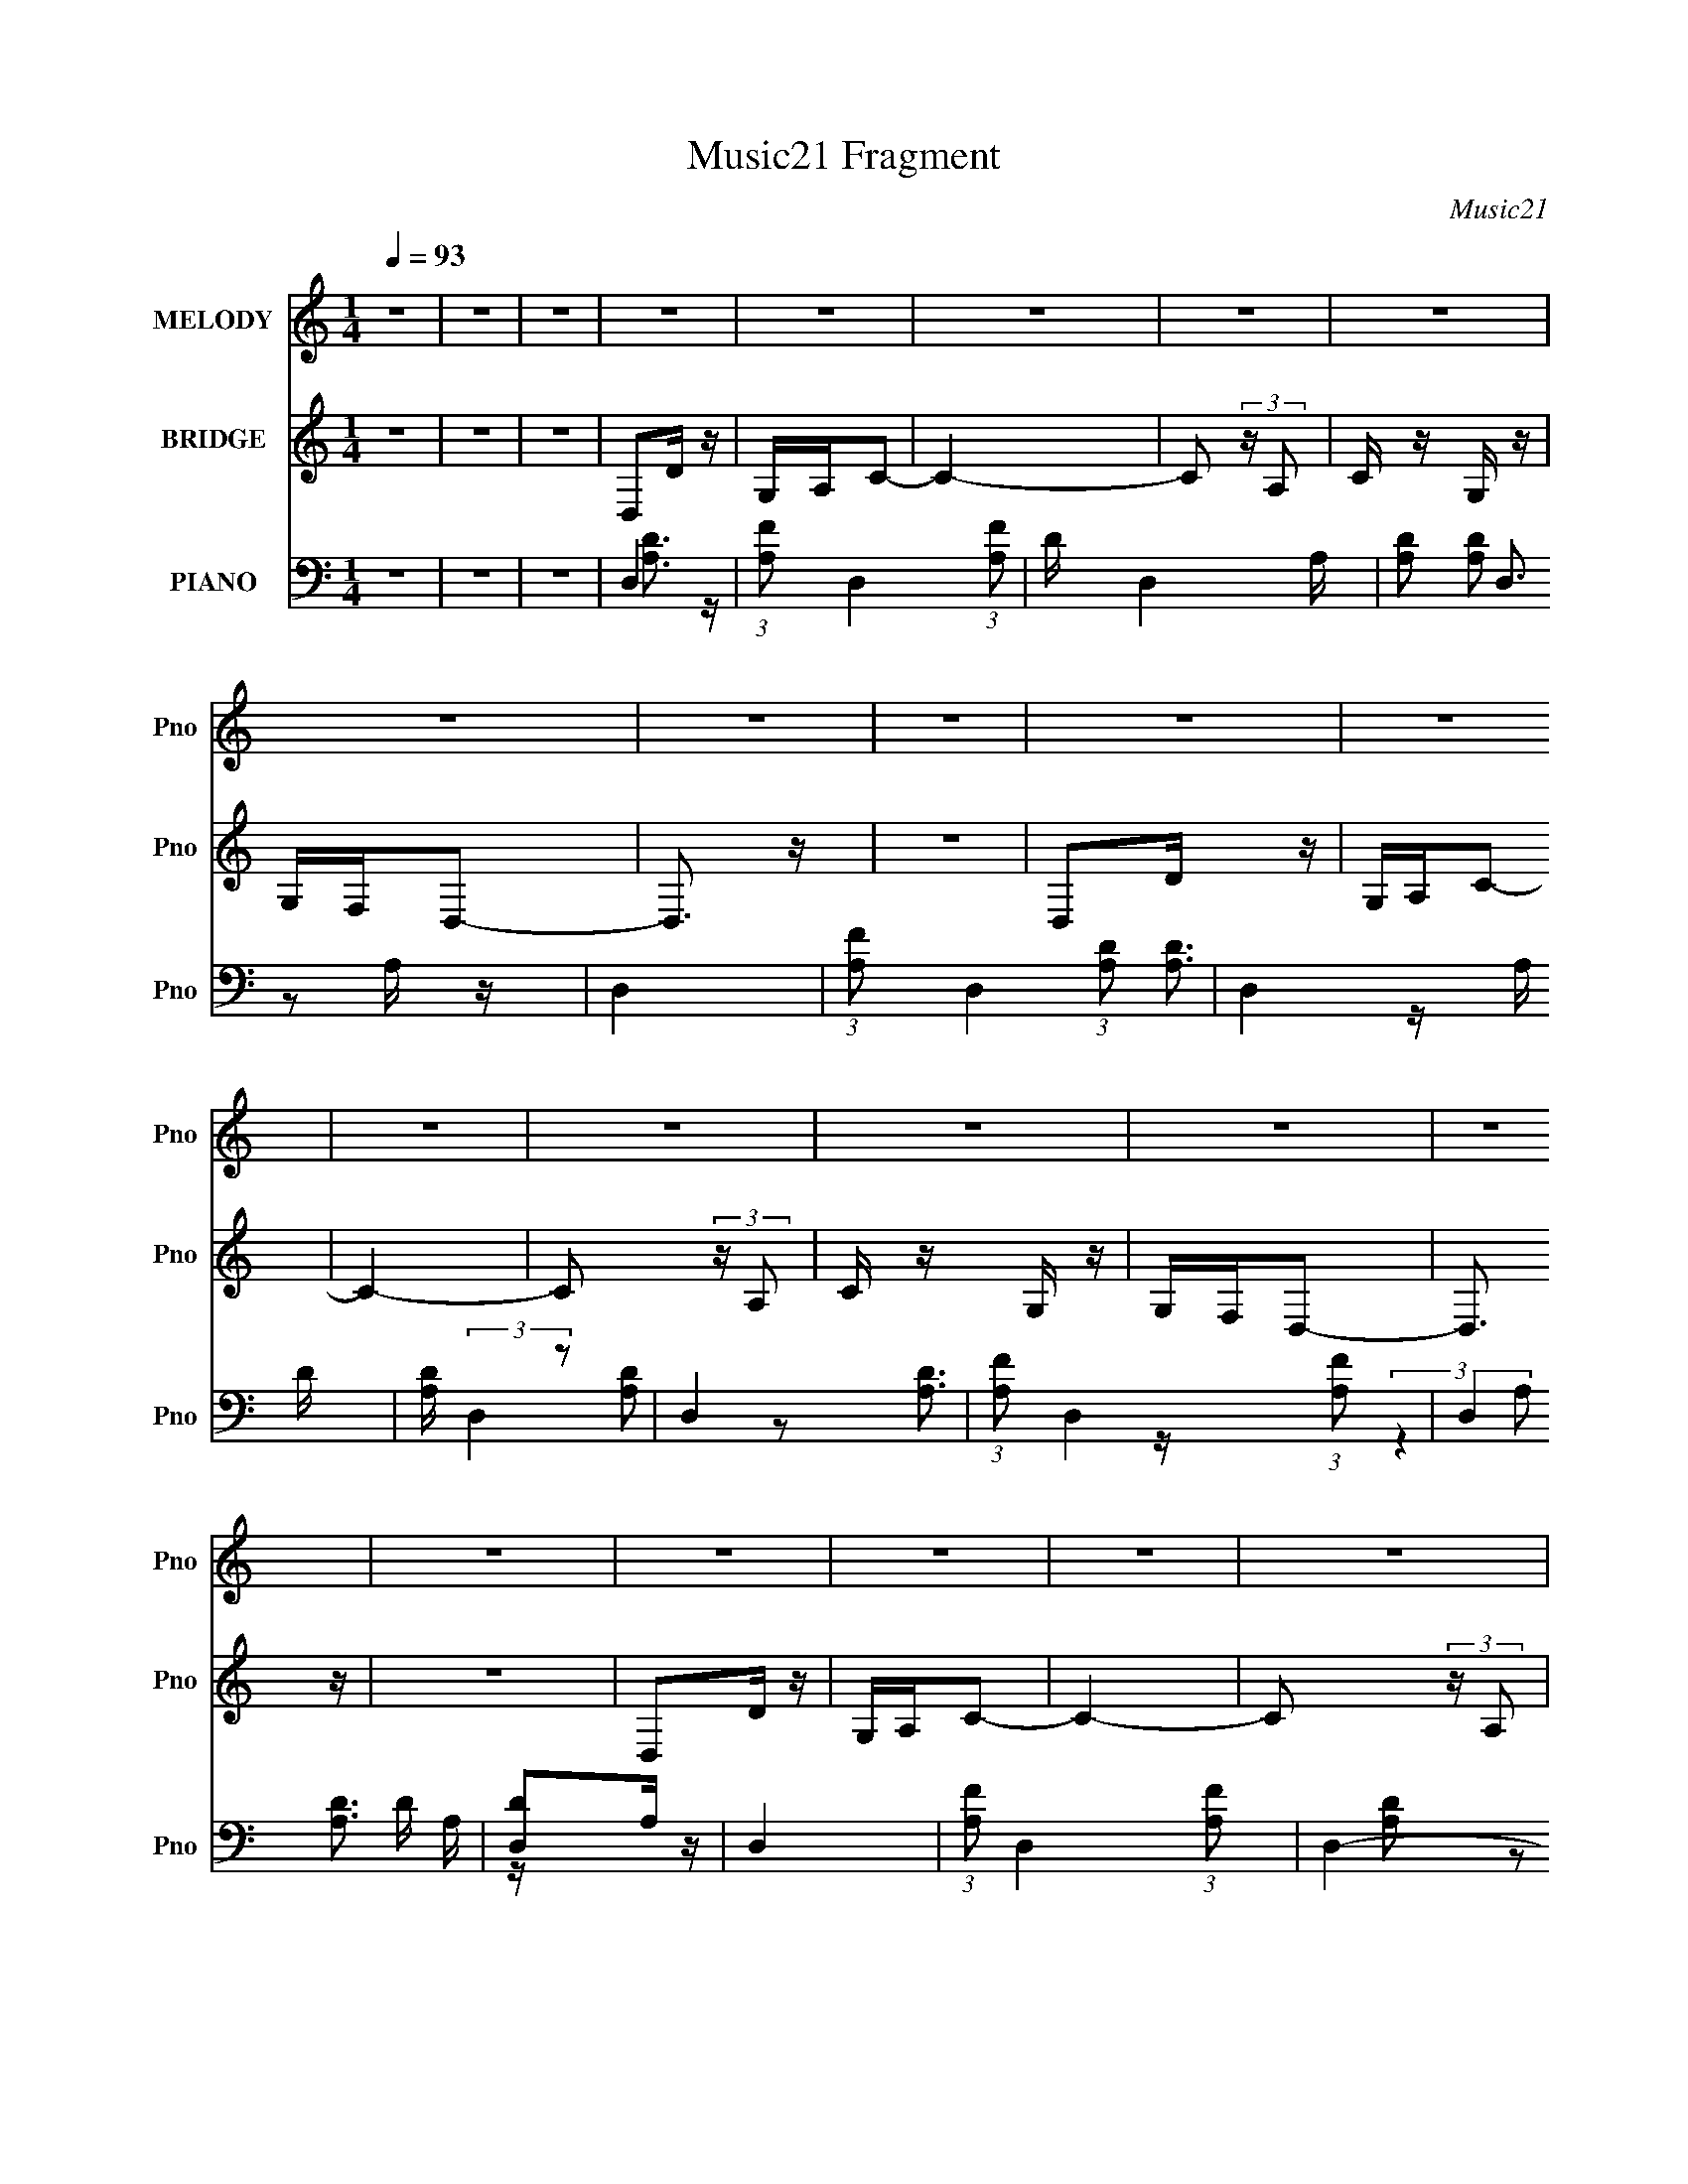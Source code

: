 X:1
T:Music21 Fragment
C:Music21
%%score 1 2 ( 3 4 5 6 )
L:1/16
Q:1/4=93
M:1/4
I:linebreak $
K:none
V:1 treble nm="MELODY" snm="Pno"
V:2 treble nm="BRIDGE" snm="Pno"
V:3 bass nm="PIANO" snm="Pno"
V:4 bass 
V:5 bass 
L:1/4
V:6 bass 
L:1/4
V:1
 z4 | z4 | z4 | z4 | z4 | z4 | z4 | z4 | z4 | z4 | z4 | z4 | z4 | z4 | z4 | z4 | z4 | z4 | z4 | %19
 z4 | z4 | z4 | z4 | z4 | z4 | z4 | z4 | z4 | z4 | z4 | z4 | z4 | z4 | z4 | z4 | f3 z | f z f z | %37
 f z e z | d z d2- | d4 | z4 | z4 | c z d z | e z f z | f z f2 | f z e z | d3 z | c4- | c2 z2 | %49
 z4 | z4 | a3 z | g z f2- | f z e2- | e z3 | g2 z2 | f z e2- | e z d2- | d2 z2 | f2 z2 | e z d2- | %61
 d z c2 | d z d2- | d4- | d z3 | z4 | z4 | f3 z | f z f z | f z e z | d z d2- | d4 | z4 | z4 | %74
 c z d z | e z f z | f z f2 | g z f z | d3 z | c4- | c2 z2 | z4 | z4 | a3 z | g z f2- | f z e2- | %86
 e z3 | g2 z2 | f[Q:1/4=92] z e2- | e z d2- | d2 z2 | f2 z2 | e z d2- | d z c2 | d z d2- | d4- | %96
 d z c z | d z a2- | a z g2- | g4- | g4- | g4- | g4 | z2[Q:1/4=93] z2 | f z g2- | g z f2- | %106
 f z c2- | c2 z2 | f z g2- | g z f2- | f z d2- | d2 z2 | z2 c z | d z a2- | a z g2- | g4- | g4- | %117
 g4- | g3 z | z4 | a z g2- | g z f2- | f z c2- | c2 z2 | a z g2- | g z a2- | a z d2- | d2 z2 | %128
 z2 c z | f z g z | a z a2 | z4 | g z f2- | f4- | f2 z2 | z4 | z4 | c3 z | c'3 z | f4- | f z g2- | %141
 g4- | g4- | g4- | g2 z2 | d3 z | d'3 z | g4- | g z a2- | a4- | a4- | a4- | a2 z2 | c3 z | c'3 z | %155
 f4- | f z g2- | g4- | g4- | g4- | g2 z2 | d3 z | d'3 z | a4- | a4- | a4- | a4- | a4- | a4 | z4 | %170
 z4 | f3 z | f z f z | f z e z | d z d2- | d4 | z4 | z4 | c z d z | e z f z | f z f2 | f z e z | %182
 d3 z | c4- | c2 z2 | z4 | z4 | a3 z | g z f2- | f z e2- | e z3 | g2 z2 | f z e2- | e z d2- | %194
 d2 z2 | f2 z2 | e z d2- | d z c2 | d z d2- | d4- | d z3 | z4 | z4 | f3 z | f z f z | f z e z | %206
 d z d2- | d4 | z4 | z4 | c z d z | e z f z | f z f2 | g z f z | d3 z | c4- | c2 z2 | z4 | z4 | %219
 a3 z | g z f2- | f z e2- | e z3 | g2 z2 | f z e2- | e z d2- | d2 z2 | f2 z2 | e z d2- | d z c2 | %230
 d z d2- | d4- | d z c z | d z a2- | a z g2- | g4- | g4- | g4- | g4 | z4 | f z g2- | g z f2- | %242
 f z c2- | c2 z2 | f z g2- | g z f2- | f z d2- | d2 z2 | z2 c z | d z a2- | a z g2- | g4- | g4- | %253
 g4- | g3 z | z4 | a z g2- | g z f2- | f z c2- | c2 z2 | a z g2- | g z a2- | a z d2- | d2 z2 | %264
 z2 c z |[Q:1/4=92] f z g z | a z a2 | z4 | g z f2- | f4-[Q:1/4=93] | f2 z2 | z4 | z4 | z4 | z4 | %275
[Q:1/4=93] z4 | _b z b2- | b z a z | g z _b2- | b3 z | _b z b2- | b z a z | g z a2- | a z3 | %284
 a z g2- | g z g z | a2f2 | d3 z | d z f2- | f3 z | c' z _b2- | b3 z | _b z a2- | a2g z | g2_b2- | %295
 b3 z | c' z _b2- | b2a z | g z a2- | a2 z2 | a z g2- | g z g z | a z f2 | d3 z | z2 c z | %305
 d z a2- | a z g2- | g4- | g4- | g4- | g4 | z4 | f z g2- | g z f2- | f z c2- | c2 z2 | f z g2- | %317
 g z f2- | f z d2- | d2 z2 | z2 c z | d z a2- | a z g2- | g4- | g4- | g4- | g3 z | z4 | a z g2- | %329
 g z f2- | f z c2- | c2 z2 | a z g2- | g z a2- | a z d2- | d2 z2 | z2 c z | f z g z | a z a2 | z4 | %340
 g z f2- | f4- | f2 z2 | z4 | z4 | c3 z | c'3 z | f4- | f z g2- | g4- | g4- | g4- | g2 z2 | d3 z | %354
 d'3 z | g4- | g z a2- | a4- | a4- | a4- | a2 z2 | c3 z | c'3 z | f4- | f z g2- | g4- | g4- | g4- | %368
 g2 z2 | d3 z | d'3 z | a4- | a4- | a4- | a4- | a4- | a4 | c3 z | c'3 z | f4- | f z g2- | g4- | %382
 g4- | g4- | g2 z2 | d3 z | d'3 z | g4- | g z a2- | a4- | a4- | a4- | a2 z2 | c3 z | c'3 z | f4- | %396
 f z g2- | g4- | g4- | g4- | g2 z2 | d3 z | d'3 z | a4- | a4- | a4- | a4- | a4- | a4 |] %409
V:2
 z4 | z4 | z4 | D,2D z | G,A,C2- | C4- | C2 (3:2:2z A,2 | C z G, z | G,F,D,2- | D,3 z | z4 | %11
 D,2D z | G,A,C2- | C4- | C2 (3:2:2z A,2 | C z G, z | G,F,D,2- | D,3 z | z4 | D,2D z | G,A,C2- | %21
 C4- | C2 (3:2:2z A,2 | C z G, z | G,F,D,2- | D,3 z | z4 | D,2D z | G,A,C2- | C4- | %30
 C2 (3:2:2z A,2 | C z G, z | G,F,D,2- | D,3 z | z4 | z4 | z4 | z4 | z4 | z4 | z4 | z4 | z4 | z4 | %44
 z4 | z4 | z4 | z4 | z4 | z4 | z4 | z4 | z4 | z4 | z4 | z4 | z4 | z4 | z4 | z4 | z4 | z4 | z4 | %63
 z4 | z4 | z4 | z4 | z4 | z4 | z4 | z4 | z4 | z4 | z4 | z4 | z4 | z4 | z4 | z4 | z4 | z4 | z4 | %82
 z4 | z4 | z4 | z4 | z4 | z4 | z[Q:1/4=92] z3 | z4 | z4 | z4 | z4 | z4 | z4 | z4 | z4 | z4 | z4 | %99
 e4- | e4- | e4- | e4 | f4-[Q:1/4=93] | f4 | d4- | d3 z | a4- | a4- | a3 z | c'2 z2 | _b4- | b4 | %113
 z4 | z4 | e'4- | e'4- | e'3 z | c'3 z | d'4- | d'4- | d'3 z | z4 | a4- | a4- | a3 z | c'3 z | %127
 g4- | g4- | g4 | c'3 z | [fa]4- | [fa]4- | [fa]4 | z2 g z | [fa]4- | [fa]4 | z4 | z4 | d'2g2- | %140
 d'2 (3:2:1g g2- | (3:2:2d'4 g g2- | d'3 (3:2:1g z | c'2g2 | c'3 g2 | (3:2:1e'4 g2 | z4 | z4 | %148
 a3 z | a z c2 | a z c2 | a3 z | a2c2 | a2c2- | a (3:2:1c z3 | _b2 z2 | _b2d2 | _b2d2 | _b z3 | %159
 g3 z | g2c2 | g2c2 | g z3 | a2 z2 | a2c2 | a2c2 | a2c2- | a3 (3:2:1c z | (3:2:1a4 c2 | a2c2- | %170
 a2 (3:2:1c z2 | z4 | z4 | z4 | z4 | z4 | z4 | z4 | z4 | z4 | z4 | z4 | z4 | z4 | z4 | z4 | z4 | %187
 z4 | z4 | z4 | z4 | z4 | z4 | z4 | z4 | z4 | z4 | z4 | z4 | z4 | z4 | z4 | z4 | z4 | z4 | z4 | %206
 z4 | z4 | z4 | z4 | z4 | z4 | z4 | z4 | z4 | z4 | z4 | z4 | z4 | z4 | z4 | z4 | z4 | z4 | z4 | %225
 z4 | z4 | z4 | z4 | z4 | z4 | z4 | z4 | z4 | z4 | e4- | e4- | e4- | e4 | f4- | f4 | d4- | d3 z | %243
 a4- | a4- | a3 z | c'2 z2 | _b4- | b4 | z4 | z4 | e'4- | e'4- | e'3 z | c'3 z | d'4- | d'4- | %257
 d'3 z | z4 | a4- | a4- | a3 z | c'3 z | g4- | g4- |[Q:1/4=92] g4 | c'3 z | [fa]4- | [fa]4- | %269
 [fa]4[Q:1/4=93] | z2 g z | [fa]4- | [fa]4 | z4 | z4 |[Q:1/4=93] _b2_e2- | _b2 (3:2:1e _e2- | %277
 (3:2:2_b4 e _e2- | _b2 (3:2:1e _e2 | _b2_e2- | _b2 (3:2:1e _e2 | (3:2:1_b4 _e2 | _b2_e z | a2c2 | %284
 (3:2:1a4 c2- | (3:2:2a4 c c2- | a2 (3:2:1c c2 | a2d2 | a2d2 | (3:2:1a4 d2- | a2 (3:2:1d d2 | %291
 _b2_e2 | _b2_e2 | _b2_e2 | _b2_e2 | _b2_e2 | _b2_e2 | _b2_e2 | _b2_e z | a2c z | a2c2 | a2c2 | %302
 a2c2 | a2d2- | (3:2:2a4 d d2- | (3:2:2a4 d d2- | (3:2:2a4 d d z | e4- | e4- | e4- | e4 | f4- | %312
 f4 | d4- | d3 z | a4- | a4- | a3 z | c'2 z2 | _b4- | b4 | z4 | z4 | e'4- | e'4- | e'3 z | c'3 z | %327
 d'4- | d'4- | d'3 z | z4 | a4- | a4- | a3 z | c'3 z | g4- | g4- | g4 | c'3 z | [fa]4- | [fa]4- | %341
 [fa]4 | z2 g z | [fa]4- | [fa]4 | z4 | z4 | d'2g2- | d'2 (3:2:1g g2- | (3:2:2d'4 g g2- | %350
 d'3 (3:2:1g z | c'2g2 | c'3 g2 | (3:2:1e'4 g2 | c'2 z2 | a3 z | a3 z | a z c2 | a z c2 | a3 z | %360
 a2c2 | a2c2- | a (3:2:1c z3 | _b2 z2 | _b2d2 | _b2d2 | _b z3 | g3 z | g2c2 | g2c2 | g z3 | a2 z2 | %372
 a2c2 | a2c2 | a2c2- | a3 (3:2:1c z | (3:2:1a4 c2 | a2c2- | a2 (3:2:1c z2 | d'2g2- | %380
 d'2 (3:2:1g g2- | (3:2:2d'4 g g2- | d'3 (3:2:1g z | c'2g2 | c'3 g2 | (3:2:1e'4 g2 | c'2 z2 | %387
 a3 z | a3 z | a z c2 | a z c2 | a3 z | a2c2 | a2c2- | a (3:2:1c z3 | _b2 z2 | _b2d2 | _b2d2 | %398
 _b z3 | g3 z | g2c2 | g2c2 | g z3 | a2 z2 | a2c2 | a2c2 | a2c2- | a3 (3:2:1c z | (3:2:1a4 c2 | %409
 a2c2- | a2 (3:2:1c z2 |] %411
V:3
 z4 | z4 | z4 | D,4- | (3:2:1[A,F]2 D,4- (3:2:1[A,F]2 | D D,4- A, | [A,D]2 D,3 A, z | D,4- | %8
 (3:2:1[A,F]2 D,4- (3:2:1[A,D]2 | D,4- A, D | [A,D] (3:2:2D,4 z2 | D,4- | %12
 (3:2:1[A,F]2 D,4- (3:2:1[A,F]2 | D,4 D A, | [D,D]2A, z | D,4- | (3:2:1[A,F]2 D,4- (3:2:1[A,F]2- | %17
 D,4- (3:2:1[A,F]4 | [D,DA,D]3 z | D,4- | (3:2:1[A,F]2 D,4- (3:2:1[A,F]2 | D D,4- A, | %22
 [A,D]2 D,3 A, z | D,4- | (3:2:1[A,F]2 D,4- (3:2:1[A,D]2 | D,4- A, D | [A,D] (3:2:2D,4 z2 | D,4- | %28
 (3:2:1[A,F]2 D,4- (3:2:1[A,F]2 | D,4 D A, | [D,D]2A, z | D,,4- | [FA,] D,,4 (3:2:1A,,4 A, | %33
 D,,4- | D,, [A,D]3 z | [D,A,D]2D,2- | A,2 D, z2 | D, z D,2- | [D,A,]3 x | [D,A,] z D,2 | %40
 (3:2:2[A,D]4 A,2- | D, (3:2:2A,2 z [D,A,] z | [D,A,] z A, z | [_B,,_B,D]2B,,2 | (3_B,2 z2 B,2 | %45
 (3:2:2[_B,,DF]4 z2 | [_B,D]2B, z | F,, z F,,2 | (3:2:1[F,C]2 C, (3:2:2z2 F,2 | (3:2:2[C,F]4 z2 | %50
 [C,F,] z F, z | [G,,G,]3 z | [D,D]3 z | (3:2:1[D,G,,G,] [G,,G,]4/3[G,,D,]2- | G,2 [G,,D,] D z | %55
 A,, z A,,2 | (3[E,A,]2 z2 E,2- | A,, (3:2:1E, z [A,,A,] z | A, z A, z | [_B,,_B,]2B,,2 | %60
 (3:2:2F,4 F,2- | [F,_B,,F]4 | _B, z B, z | D,,2D,,2- | (3:2:1[A,,D]4 D,, (3:2:1A,2 | D,, z D,,2- | %66
 [A,D]3 D,,3 z | [D,A,D]2D,2- | A,2 D, z2 | D, z D,2- | [D,A,]3 x | [D,A,] z D,2 | %72
 (3:2:2[A,D]4 A,2- | D, (3:2:2A,2 z [D,A,] z | [D,A,] z A, z | [_B,,_B,D]2B,,2 | (3_B,2 z2 B,2 | %77
 (3:2:2[_B,,DF]4 z2 | [_B,D]2B, z | F,, z F,,2 | (3:2:1[F,C]2 C, (3:2:2z2 F,2 | (3:2:2[C,F]4 z2 | %82
 [C,F,] z F, z | [G,,G,]3 z | [D,D]3 z | (3:2:1[D,G,,G,] [G,,G,]4/3[G,,D,]2- | G,2 [G,,D,] D z | %87
 A,, z A,,2 | (3[E,A,]2[Q:1/4=92] z2 E,2- | A,, (3:2:1E, z [A,,A,] z | A, z A, z | [_B,,_B,]2B,,2 | %92
 (3:2:2F,4 F,2- | [F,_B,,F]4 | _B, z B, z | D,,2D,,2- | (3:2:1[A,,D]4 D,, (3:2:1A,2 | D,, z D,,2- | %98
 [A,D]3 D,,3 z | C, z C, z | (3G,2 z2 G,2- | (3:2:1[G,C,] C,/3 z [C,G,]2- | %102
 [CE]2 (3:2:1[C,G,] C z |[Q:1/4=93] (3:2:2[_B,,_B,]4 z2 | (3F,2 z2 F,2- | %105
 (3:2:1[F,_B,,_B,F] [_B,,_B,F]7/3 z | [_B,F] B,,2 z2 | [F,,A,] z [F,,A,]2- | %108
 (3:2:4[CF]2 [F,,A,] z2 A,2 | [F,,A,] z F,,2- | C2 F,,3 A, z | G,,2G,,2 | %112
 (3:2:1G,4 D,4- (3:2:1_B,2 | [D,G,,G,D]6 | [G,_B,] z G, z | (3:2:2[C,C]4 z2 | (3G,2 z2 G,2 | %117
 [C,G,] z [C,G,] z | (3:2:2E4 z2 | _B,, z B,,2 | [F,_B,] _B,2 z | [F,_B,,F]4 | [_B,D]2 z2 | %123
 [F,,A,]3 z | [CA,] [A,F,,] [F,,C](3:2:2C/ z | (12:7:1[C,F,,A,F,,-]8 | C2 F,,2 A, z | G,, z G,,2- | %128
 [G,,_B,] _B,G, z | (24:17:1[D,G,,DG,,-]8 | [_B,D]2 G,,3 G, z | F,,2F,, z | (3:2:2F,4 C,2- | %133
 (6:5:1[C,F,,FF,,-]8 | [F,,A,A,]3 A, | (3:2:2[F,,A,F]4 z2 | [F,,A,]2 [C,-A,]8 C,2 | %137
 [F,,F] z F,,2- | [A,C]2 F,,3 A, z | (3:2:2[G,,G,D]4 z2 | (3:2:1[G,_B,]4 D, (3:2:1D,2- | %141
 [G,,G,D]2 (3:2:1D, [G,,D,]2- | [G,_B,]2 [G,,D,]3 G, z | [C,C]2C,2- | (3:2:1E4 C,2 (3:2:1G,2 | %145
 C, z C,2- | [C,G,] z G, z | (3:2:2[F,,A,C]4 z2 | [F,,C]2 C2 | [F,,F]2 C,4- [F,,A,] | %150
 (3:2:1[C,A,] A,/3 z A, z | (3:2:2[F,,A,]4 z2 | [F,,CFC,-]3 (3:2:1C,3/2- | (3:2:1[C,F,,CF,,-]8 | %154
 [F,,A,A,]3 z | G,,2G,,2- | [G,,_B,]2 [DG,] z | (6:5:1[D,G,,D]8 | [G,,_B,]2G, z | [C,G,] z C,2- | %160
 (3:2:1E4 C,2 (3:2:1G,2 | C, z C, z | (3:2:1[G,C,] C,/3 z G, z | F,, z F,,2- | %164
 [F,,CC,-]3 (3:2:1C,3/2- | (6:5:1[C,F,,CF,,-]8 | A,2 F,,2 F,2- | (3:2:1[F,F,,] F,,/3 z F,,2- | %168
 [F,,F,] F,2 z | (24:23:1[C,F,,F,,-]8 | [F,,F,F,]4 | [D,A,D]2D,2- | A,2 D, z2 | D, z D,2- | %174
 [D,A,]3 x | [D,A,] z D,2 | (3:2:2[A,D]4 A,2- | D, (3:2:2A,2 z [D,A,] z | [D,A,] z A, z | %179
 [_B,,_B,D]2B,,2 | (3_B,2 z2 B,2 | (3:2:2[_B,,DF]4 z2 | [_B,D]2B, z | F,, z F,,2 | %184
 (3:2:1[F,C]2 C, (3:2:2z2 F,2 | (3:2:2[C,F]4 z2 | [C,F,] z F, z | [G,,G,]3 z | [D,D]3 z | %189
 (3:2:1[D,G,,G,] [G,,G,]4/3[G,,D,]2- | G,2 [G,,D,] D z | A,, z A,,2 | (3[E,A,]2 z2 E,2- | %193
 A,, (3:2:1E, z [A,,A,] z | A, z A, z | [_B,,_B,]2B,,2 | (3:2:2F,4 F,2- | [F,_B,,F]4 | _B, z B, z | %199
 D,,2D,,2- | (3:2:1[A,,D]4 D,, (3:2:1A,2 | D,, z D,,2- | [A,D]3 D,,3 z | [D,A,D]2D,2- | A,2 D, z2 | %205
 D, z D,2- | [D,A,]3 x | [D,A,] z D,2 | (3:2:2[A,D]4 A,2- | D, (3:2:2A,2 z [D,A,] z | %210
 [D,A,] z A, z | [_B,,_B,D]2B,,2 | (3_B,2 z2 B,2 | (3:2:2[_B,,DF]4 z2 | [_B,D]2B, z | F,, z F,,2 | %216
 (3:2:1[F,C]2 C, (3:2:2z2 F,2 | (3:2:2[C,F]4 z2 | [C,F,] z F, z | [G,,G,]3 z | [D,D]3 z | %221
 (3:2:1[D,G,,G,] [G,,G,]4/3[G,,D,]2- | G,2 [G,,D,] D z | A,, z A,,2 | (3[E,A,]2 z2 E,2- | %225
 A,, (3:2:1E, z [A,,A,] z | A, z A, z | [_B,,_B,]2B,,2 | (3:2:2F,4 F,2- | [F,_B,,F]4 | _B, z B, z | %231
 D,,2D,,2- | (3:2:1[A,,D]4 D,, (3:2:1A,2 | D,, z D,,2- | [A,D]3 D,,3 z | C, z C, z | %236
 (3G,2 z2 G,2- | (3:2:1[G,C,] C,/3 z [C,G,]2- | [CE]2 (3:2:1[C,G,] C z | (3:2:2[_B,,_B,]4 z2 | %240
 (3F,2 z2 F,2- | (3:2:1[F,_B,,_B,F] [_B,,_B,F]7/3 z | [_B,F] B,,2 z2 | [F,,A,] z [F,,A,]2- | %244
 (3:2:4[CF]2 [F,,A,] z2 A,2 | [F,,A,] z F,,2- | C2 F,,3 A, z | G,,2G,,2 | %248
 (3:2:1G,4 D,4- (3:2:1_B,2 | [D,G,,G,D]6 | [G,_B,] z G, z | (3:2:2[C,C]4 z2 | (3G,2 z2 G,2 | %253
 [C,G,] z [C,G,] z | (3:2:2E4 z2 | _B,, z B,,2 | [F,_B,] _B,2 z | [F,_B,,F]4 | [_B,D]2 z2 | %259
 [F,,A,]3 z | [CA,] [A,F,,] [F,,C](3:2:2C/ z | (12:7:1[C,F,,A,F,,-]8 | C2 F,,2 A, z | G,, z G,,2- | %264
 [G,,_B,] _B,G, z |[Q:1/4=92] (24:17:1[D,G,,DG,,-]8 | [_B,D]2 G,,3 G, z | F,,2F,, z | %268
 (3:2:2F,4 C,2- | (6:5:1[C,F,,FF,,-]8[Q:1/4=93] | [F,,A,A,]3 A, | (3:2:2[F,,A,F]4 z2 | %272
 [F,,A,]2 [C,-A,]8 C,2 | [F,,F] z F,,2- | [A,C]2 F,,3 A, z |[Q:1/4=93] _E,,4- | %276
 [_E_B] E,,4- B,,4- E | [G_B] E,,4- B,,4- _E | [_E_B] E,,3 B,,3 E z | _E,,4- | [E,,_EE]4 B,,4 | %281
 [G_B] z _E z | [_EG_B] z3 | F,,4- | [FA] F,,4- C,4- (3:2:1C C | [CA] F,,4- C,4- C | %286
 [F,,CF] (3:2:1C, x/3 C z | D,4- | [D,DFD]7 A,4- A, | [DFA] z A, z | [DF] z D z | _E,,4- | %292
 (12:7:1[E,,_EE]16 B,,8- B,,2 | [G_B] z _E z | [G_B] z _E z | _E,,4- | [G_B] E,,4- B,,4- _E | %297
 [E,,G] (3:2:1B,, x/3 [_EG] z | [G_B] z3 | F,,4- | [FA] F,,2 C z | [FA] z C z | [F,,F] z C z | %303
 D,,4- | [FA] D,,4- D | [FA] D,,4- D | [D,,DD]4 | C,4- | [G,CE] (3:2:1[CEC,-]5/2 C,19/3- C, | %309
 [G,CG] [CG]2 z | [CE]2 (3:2:1G, C z | _B,,4- | [B,,_B,]8 F, | (3:2:1[F,_B,F] [_B,F]7/3 z | %314
 [_B,F] z3 | F,,4- | [CF]2 F,,4- (3:2:1A, A, | [F,,A,A,]4 | C2A, z | G,,4- | %320
 (3:2:1[G,,G,]16 D,8- D,2 | G, z G, z | [G,_B,] z G, z | C,4- | [C,-G,G,]8 C, | G, z G, z | %326
 (3:2:2E4 z2 | _B,,4- | [B,,_B,] [_B,F,]2 z | [B,,F,_B,B,]4 | [_B,D]2 z2 | F,,4- | %332
 A,2 F,,4- C C,4- C | [F,,A,A,]4 C,4- C, | C2A, z | G,,4- | _B,2 G,,4- D,4- G, | [G,,G,G,]6 D,6 | %338
 [_B,D]2G, z | F,,4- | C F,,4- C,4- A, | [F,,A,A,]7 C,7 | A, z A,2 | F,,4- | %344
 (12:7:1[F,,A,A,]16 C,8- C,2 | [A,F] z A, z | [A,C]2A, z | G,,4- | %348
 [D,G,_B,] (3:2:1[G,_B,G,,-]5/2 G,,19/3- G,,3 | [G,D]2 D, D,2- | [G,_B,]2 D,3 G, z | C,4- | %352
 [C,E]3 x | (3:2:1[G,C,-] C,10/3- | [C,G,]2 G, z | F,,4- | (24:13:1[C,C]16 F,,8- F,, | F2A, z | %358
 A, z A, z | E,, z C,2- | [C,-F]8 F,,8- C, F,, | A, z A, z | A, z A, z | G,,4- | %364
 _B,2 G,,4- D D,4- G, | [G,,G,G,]7 D,7 | _B,2G, z | C,4- | [C,E]6 | C2G,2- | C, (3:2:1G, z G, z | %371
 F,,4- | (3:2:1[F,,C]16 C,8- C,3 | C z F,2 | A,2F,2- | F,,4- (3:2:1F, | [F,,F,]12 C,12 | A, z3 | %378
 F, z F, z | G,,4- | [D,G,_B,] (3:2:1[G,_B,G,,-]5/2 G,,19/3- G,,3 | [G,D]2 D, D,2- | %382
 [G,_B,]2 D,3 G, z | C,4- | [C,E]3 x | (3:2:1[G,C,-] C,10/3- | [C,G,]2 G, z | F,,4- | %388
 (24:13:1[C,C]16 F,,8- F,, | F2A, z | A, z A, z | E,, z C,2- | [C,-F]8 F,,8- C, F,, | A, z A, z | %394
 A, z A, z | G,,4- | _B,2 G,,4- D D,4- G, | [G,,G,G,]7 D,7 | _B,2G, z | C,4- | [C,E]6 | C2G,2- | %402
 C, (3:2:1G, z G, z | F,,4- | (3:2:1[F,,C]16 C,8- C,3 | C z F,2 | A,2F,2- | F,,4- (3:2:1F, | %408
 [F,,F,]12 C,12 | A, z3 | F, z F, z |] %411
V:4
 x4 | x4 | x4 | [A,D]3 z | x20/3 | x6 | x7 | [A,D]2 z2 | x20/3 | x6 | x5 | [A,D]3 z | x20/3 | x6 | %14
 [A,D]2 z2 | [A,D]3 z | x20/3 | x20/3 | (3:2:2z4 A,2 | [A,D]3 z | x20/3 | x6 | x7 | [A,D]2 z2 | %24
 x20/3 | x6 | x5 | [A,D]3 z | x20/3 | x6 | [A,D]2 z2 | (3:2:2[DA,]4 z2 | x26/3 | [A,D]4- | x5 | %35
 x4 | D z3 x | (3:2:2F4 z2 | D2 z2 | F3 z | x4 | F3 z x | D2 z2 | x4 | D3 z | z2 _B,,2 | x4 | %47
 (3:2:2[F,A,]4 z2 | x5 | z2 C,2- | [A,C]2 z2 | z2 G,,2 | (3:2:2z4 D,2- | D4 | x5 | (3:2:2A,4 z2 | %56
 x4 | C2 z2 x2/3 | E2 z2 | D4 | _B,4 | z2 [_B,,_B,] z | D2 z2 | [A,D]4 | x5 | F2A, z | x7 | x4 | %68
 D z3 x | (3:2:2F4 z2 | D2 z2 | F3 z | x4 | F3 z x | D2 z2 | x4 | D3 z | z2 _B,,2 | x4 | %79
 (3:2:2[F,A,]4 z2 | x5 | z2 C,2- | [A,C]2 z2 | z2 G,,2 | (3:2:2z4 D,2- | D4 | x5 | (3:2:2A,4 z2 | %88
 x4 | C2 z2 x2/3 | E2 z2 | D4 | _B,4 | z2 [_B,,_B,] z | D2 z2 | [A,D]4 | x5 | F2A, z | x7 | %99
 (3:2:2[CG]4 z2 | (3:2:2[CE]4 z2 | [CG]3 z | x14/3 | D4 | _B,3 z | z2 _B,,2- | x5 | C3 z | x14/3 | %109
 C2A,2 | x7 | _B,4 | x8 | z2 [G,,G,] z x2 | D3 z | G, z C,2 | E3 z | C3 z | z2 G,2 | D4 | %120
 (3:2:2z4 F,2- | _B, z _B,,2 | x4 | C4- | (3:2:2z4 C,2- | F4 x2/3 | x6 | [G,D]4 | (3:2:2z4 D,2- | %129
 G, z G, z x5/3 | x7 | A,4 | C z (3:2:2A,2 z | A, z A, z x8/3 | (3:2:2C4 z2 | (3:2:2[CF]4 z2 | %136
 (3:2:2C4 z2 x8 | [A,F] z A, z | x7 | z2 G,,2 | x5 | x14/3 | x7 | G, z G,2 | x6 | (3:2:2C4 z2 | %146
 [CE]2 z2 | z2 F,,2- | z2 A,2 | x7 | (3:2:2C4 z2 | z2 F,,2- | z2 (3:2:2A,2 z | A, z A, z x4/3 | %154
 (3:2:2[CF]4 z2 | D4- | (3:2:2z4 D,2- | G, z G,,2- x8/3 | D z3 | (3:2:2C4 z2 | x6 | C2G,2- | %162
 [CE]2 z2 | [F,A,]4 | z2 F,2 | (3:2:2F4 z2 x8/3 | x6 | [A,C]4 | z2 A, z | F4 x11/3 | C3 z | x4 | %172
 D z3 x | (3:2:2F4 z2 | D2 z2 | F3 z | x4 | F3 z x | D2 z2 | x4 | D3 z | z2 _B,,2 | x4 | %183
 (3:2:2[F,A,]4 z2 | x5 | z2 C,2- | [A,C]2 z2 | z2 G,,2 | (3:2:2z4 D,2- | D4 | x5 | (3:2:2A,4 z2 | %192
 x4 | C2 z2 x2/3 | E2 z2 | D4 | _B,4 | z2 [_B,,_B,] z | D2 z2 | [A,D]4 | x5 | F2A, z | x7 | x4 | %204
 D z3 x | (3:2:2F4 z2 | D2 z2 | F3 z | x4 | F3 z x | D2 z2 | x4 | D3 z | z2 _B,,2 | x4 | %215
 (3:2:2[F,A,]4 z2 | x5 | z2 C,2- | [A,C]2 z2 | z2 G,,2 | (3:2:2z4 D,2- | D4 | x5 | (3:2:2A,4 z2 | %224
 x4 | C2 z2 x2/3 | E2 z2 | D4 | _B,4 | z2 [_B,,_B,] z | D2 z2 | [A,D]4 | x5 | F2A, z | x7 | %235
 (3:2:2[CG]4 z2 | (3:2:2[CE]4 z2 | [CG]3 z | x14/3 | D4 | _B,3 z | z2 _B,,2- | x5 | C3 z | x14/3 | %245
 C2A,2 | x7 | _B,4 | x8 | z2 [G,,G,] z x2 | D3 z | G, z C,2 | E3 z | C3 z | z2 G,2 | D4 | %256
 (3:2:2z4 F,2- | _B, z _B,,2 | x4 | C4- | (3:2:2z4 C,2- | F4 x2/3 | x6 | [G,D]4 | (3:2:2z4 D,2- | %265
 G, z G, z x5/3 | x7 | A,4 | C z (3:2:2A,2 z | A, z A, z x8/3 | (3:2:2C4 z2 | (3:2:2[CF]4 z2 | %272
 (3:2:2C4 z2 x8 | [A,F] z A, z | x7 | _E2_B,,2- | x10 | x10 | x9 | [G_B]2_B,,2- | (3:2:2_B4 z2 x4 | %281
 x4 | x4 | C z C,2- | x32/3 | x10 | (3:2:2A4 z2 | (3:2:2[FA]4 z2 | A2 z2 x8 | x4 | A2 z2 | %291
 [_E_B]3 z | _B2 z2 x46/3 | x4 | x4 | [_E_B]3 z | x10 | (3:2:2_B4 z2 | x4 | [FA]2C2 | x5 | x4 | %302
 A2 z2 | (3:2:2[FA]4 z2 | x6 | x6 | [FA]2 z2 | (3:2:2[CG]4 z2 | z2 G,2- x6 | z2 G,2- | x14/3 | %311
 (3:2:2_B,4 z2 | z2 F,2- x5 | z2 F,2 | x4 | A, z A,2- | x23/3 | C2 z2 | x4 | _B,4 | %320
 z2 _B, z x50/3 | (3:2:2D4 z2 | D3 z | G, z G, z | E3 z x5 | C3 z | z2 G,2 | D4 | z2 [_B,,F,]2- | %329
 (3:2:2F4 z2 | x4 | A,3 z | x12 | F4 x5 | x4 | [G,D]4 | x11 | D2 z2 x8 | x4 | (3:2:2F,4 z2 | x10 | %341
 F2 z2 x10 | (3:2:2C4 z2 | (3:2:2[A,CF]4 z2 | (3:2:2C4 z2 x46/3 | x4 | x4 | (3:2:2[G,D]4 z2 | %348
 z2 D,2- x8 | x5 | x7 | G, z G,2 | z2 G,2- | (3:2:2C4 z2 | [CE]2 z2 | A, z C,2- | z2 A,2 x41/3 | %357
 x4 | (3:2:2C4 z2 | F,,4- | z2 A, z x14 | C2 z2 | (3:2:2[CF]4 z2 | D4- | x12 | (3:2:2D4 z2 x10 | %366
 D z3 | G, z G,2 | z2 G, z x2 | x4 | [CE]2 z2 x2/3 | [F,A,]4 | z2 F,2 x53/3 | (3:2:2F4 z2 | x4 | %375
 [A,C]4 x2/3 | z2 A, z x20 | F4 | C3 z | (3:2:2[G,D]4 z2 | z2 D,2- x8 | x5 | x7 | G, z G,2 | %384
 z2 G,2- | (3:2:2C4 z2 | [CE]2 z2 | A, z C,2- | z2 A,2 x41/3 | x4 | (3:2:2C4 z2 | F,,4- | %392
 z2 A, z x14 | C2 z2 | (3:2:2[CF]4 z2 | D4- | x12 | (3:2:2D4 z2 x10 | D z3 | G, z G,2 | %400
 z2 G, z x2 | x4 | [CE]2 z2 x2/3 | [F,A,]4 | z2 F,2 x53/3 | (3:2:2F4 z2 | x4 | [A,C]4 x2/3 | %408
 z2 A, z x20 | F4 | C3 z |] %411
V:5
 x | x | x | x | x5/3 | x3/2 | x7/4 | x | x5/3 | x3/2 | x5/4 | x | x5/3 | x3/2 | x | x | x5/3 | %17
 x5/3 | x | x | x5/3 | x3/2 | x7/4 | x | x5/3 | x3/2 | x5/4 | x | x5/3 | x3/2 | x | (3:2:2z/ A,,- | %32
 x13/6 | x | x5/4 | x | x5/4 | x | x | x | x | x5/4 | x | x | x | x | x | z/ C,/- | x5/4 | %49
 z/ F,/4 z/4 | x | x | x | x | x5/4 | E | x | x7/6 | x | x | x | x | x | x | x5/4 | x | x7/4 | x | %68
 x5/4 | x | x | x | x | x5/4 | x | x | x | x | x | z/ C,/- | x5/4 | z/ F,/4 z/4 | x | x | x | x | %86
 x5/4 | E | x | x7/6 | x | x | x | x | x | x | x5/4 | x | x7/4 | x | x | x | x7/6 | z/ _B,,/ | x | %105
 z/ F,/ | x5/4 | x | x7/6 | x | x7/4 | z/ D,/- | x2 | x3/2 | x | z/ G,/4 z/4 | x | x | x | %119
 z/ F,/- | x | z/ _B,/4 z/4 | x | z/ F,,/- | x | z/ A,/4 z/4 x/6 | x3/2 | x | x | x17/12 | x7/4 | %131
 x | x | x5/3 | x | z/ F,,/- | x3 | x | x7/4 | z/ D,/- | x5/4 | x7/6 | x7/4 | x | x3/2 | %145
 z/ G,/4 z/4 | x | z/ A,/ | (3:2:2z C,/- | x7/4 | x | x | x | x4/3 | x | x | x | z/ G,/ x2/3 | x | %159
 z/ G,/ | x3/2 | x | x | x | x | z/ F,/ x2/3 | x3/2 | x | (3:2:2z C,/- | x23/12 | x | x | x5/4 | %173
 x | x | x | x | x5/4 | x | x | x | x | x | z/ C,/- | x5/4 | z/ F,/4 z/4 | x | x | x | x | x5/4 | %191
 E | x | x7/6 | x | x | x | x | x | x | x5/4 | x | x7/4 | x | x5/4 | x | x | x | x | x5/4 | x | x | %212
 x | x | x | z/ C,/- | x5/4 | z/ F,/4 z/4 | x | x | x | x | x5/4 | E | x | x7/6 | x | x | x | x | %230
 x | x | x5/4 | x | x7/4 | x | x | x | x7/6 | z/ _B,,/ | x | z/ F,/ | x5/4 | x | x7/6 | x | x7/4 | %247
 z/ D,/- | x2 | x3/2 | x | z/ G,/4 z/4 | x | x | x | z/ F,/- | x | z/ _B,/4 z/4 | x | z/ F,,/- | %260
 x | z/ A,/4 z/4 x/6 | x3/2 | x | x | x17/12 | x7/4 | x | x | x5/3 | x | z/ F,,/- | x3 | x | x7/4 | %275
 (3:2:2_B z/ | x5/2 | x5/2 | x9/4 | x | x2 | x | x | [FA]3/4 z/4 | x8/3 | x5/2 | x | z/ A,/- | x3 | %289
 x | x | z/ _B,,/- | x29/6 | x | x | z/ _B,,/- | x5/2 | x | x | x | x5/4 | x | x | z/ D/ | x3/2 | %305
 x3/2 | x | z/ G,/- | x5/2 | x | x7/6 | D | x9/4 | x | x | C3/4 z/4 | x23/12 | x | x | z/ D,/- | %320
 x31/6 | x | x | (3:2:2C z/ | x9/4 | x | x | z/ F,/- | x | x | x | C- | x3 | x9/4 | x | z/ D,/- | %336
 x11/4 | x3 | x | A, | x5/2 | x7/2 | x | z/ C,/- | x29/6 | x | x | z/ D,/- | x3 | x5/4 | x7/4 | %351
 C/ z/ | x | z/ G,/4 z/4 | x | (3:2:2C z/ | x53/12 | x | x | [A,C]3/4 z/4 | x9/2 | x | x | %363
 z/ D,/- | x3 | x7/2 | x | (3:2:2C z/ | x3/2 | x | x7/6 | z/ C,/- | x65/12 | x | x | z/ C,/- x/6 | %376
 x6 | x | x | z/ D,/- | x3 | x5/4 | x7/4 | C/ z/ | x | z/ G,/4 z/4 | x | (3:2:2C z/ | x53/12 | x | %390
 x | [A,C]3/4 z/4 | x9/2 | x | x | z/ D,/- | x3 | x7/2 | x | (3:2:2C z/ | x3/2 | x | x7/6 | %403
 z/ C,/- | x65/12 | x | x | z/ C,/- x/6 | x6 | x | x |] %411
V:6
 x | x | x | x | x5/3 | x3/2 | x7/4 | x | x5/3 | x3/2 | x5/4 | x | x5/3 | x3/2 | x | x | x5/3 | %17
 x5/3 | x | x | x5/3 | x3/2 | x7/4 | x | x5/3 | x3/2 | x5/4 | x | x5/3 | x3/2 | x | x | x13/6 | x | %34
 x5/4 | x | x5/4 | x | x | x | x | x5/4 | x | x | x | x | x | x | x5/4 | x | x | x | x | x | x5/4 | %55
 x | x | x7/6 | x | x | x | x | x | x | x5/4 | x | x7/4 | x | x5/4 | x | x | x | x | x5/4 | x | x | %76
 x | x | x | x | x5/4 | x | x | x | x | x | x5/4 | x | x | x7/6 | x | x | x | x | x | x | x5/4 | %97
 x | x7/4 | x | x | x | x7/6 | x | x | x | x5/4 | x | x7/6 | x | x7/4 | x | x2 | x3/2 | x | x | x | %117
 x | x | x | x | x | x | x | x | x7/6 | x3/2 | x | x | x17/12 | x7/4 | x | x | x5/3 | x | z/ C,/- | %136
 x3 | x | x7/4 | x | x5/4 | x7/6 | x7/4 | x | x3/2 | x | x | x | x | x7/4 | x | x | x | x4/3 | x | %155
 x | x | x5/3 | x | x | x3/2 | x | x | x | x | x5/3 | x3/2 | x | x | x23/12 | x | x | x5/4 | x | %174
 x | x | x | x5/4 | x | x | x | x | x | x | x5/4 | x | x | x | x | x | x5/4 | x | x | x7/6 | x | %195
 x | x | x | x | x | x5/4 | x | x7/4 | x | x5/4 | x | x | x | x | x5/4 | x | x | x | x | x | x | %216
 x5/4 | x | x | x | x | x | x5/4 | x | x | x7/6 | x | x | x | x | x | x | x5/4 | x | x7/4 | x | x | %237
 x | x7/6 | x | x | x | x5/4 | x | x7/6 | x | x7/4 | x | x2 | x3/2 | x | x | x | x | x | x | x | %257
 x | x | x | x | x7/6 | x3/2 | x | x | x17/12 | x7/4 | x | x | x5/3 | x | z/ C,/- | x3 | x | x7/4 | %275
 x | x5/2 | x5/2 | x9/4 | x | x2 | x | x | z/ C/- | x8/3 | x5/2 | x | x | x3 | x | x | x | x29/6 | %293
 x | x | x | x5/2 | x | x | x | x5/4 | x | x | x | x3/2 | x3/2 | x | x | x5/2 | x | x7/6 | %311
 z/ F,/- | x9/4 | x | x | x | x23/12 | x | x | x | x31/6 | x | x | x | x9/4 | x | x | x | x | x | %330
 x | z/ C,/- | x3 | x9/4 | x | x | x11/4 | x3 | x | z/ C,/- | x5/2 | x7/2 | x | x | x29/6 | x | x | %347
 x | x3 | x5/4 | x7/4 | x | x | x | x | z/ A,/ | x53/12 | x | x | x | x9/2 | x | x | x | x3 | %365
 x7/2 | x | x | x3/2 | x | x7/6 | x | x65/12 | x | x | x7/6 | x6 | x | x | x | x3 | x5/4 | x7/4 | %383
 x | x | x | x | z/ A,/ | x53/12 | x | x | x | x9/2 | x | x | x | x3 | x7/2 | x | x | x3/2 | x | %402
 x7/6 | x | x65/12 | x | x | x7/6 | x6 | x | x |] %411
